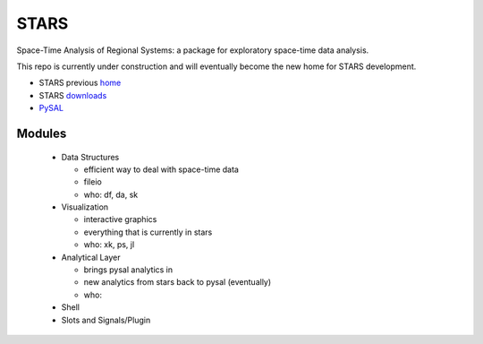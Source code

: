 #####
STARS
#####

Space-Time Analysis of Regional Systems: a package for exploratory space-time
data analysis.


.. image:: http://regionalanalysislab.org/uploads/Main/linkWin.png 
   :width: 800
   :height: 400

This repo is currently under construction and will eventually become the new
home for STARS development. 


* STARS previous home_ 
* STARS downloads_
* PySAL_ 



.. _home: http://regionalanalysislab.org
.. _downloads: http://regionalanalysislab.org/?n=Download
.. _PySAL: http://pysal.org

Modules
=======

    * Data Structures

      * efficient way to deal with space-time data
      * fileio
      * who: df, da, sk

    * Visualization

      * interactive graphics
      * everything that is currently in stars
      * who: xk, ps, jl 

    * Analytical Layer

      * brings pysal analytics in
      * new analytics from stars back to pysal (eventually)
      * who: 

    * Shell

    * Slots and Signals/Plugin


